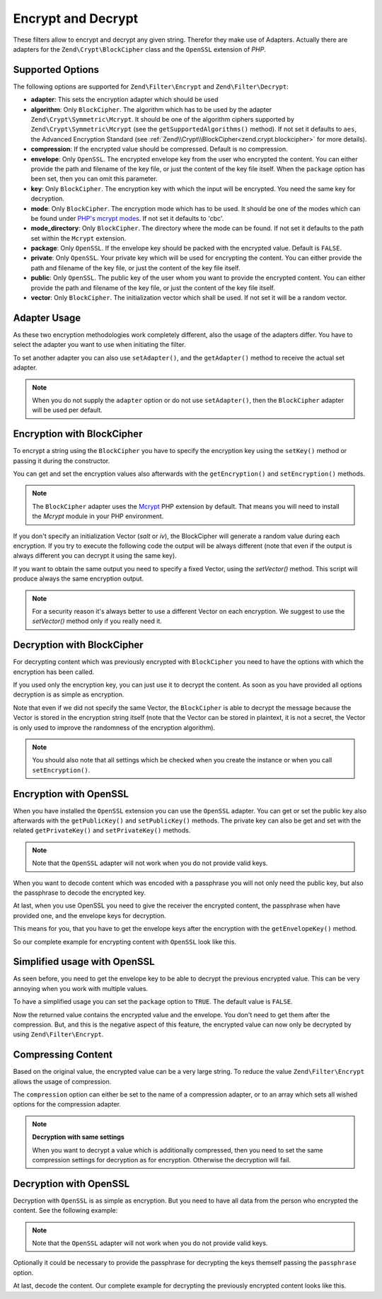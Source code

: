 .. _zend.filter.set.encrypt:

Encrypt and Decrypt
-------------------

These filters allow to encrypt and decrypt any given string. Therefor they make use of Adapters. Actually there are
adapters for the ``Zend\Crypt\BlockCipher`` class and the ``OpenSSL`` extension of *PHP*.

.. _zend.filter.set.encrypt.options:

Supported Options
^^^^^^^^^^^^^^^^^

The following options are supported for ``Zend\Filter\Encrypt`` and ``Zend\Filter\Decrypt``:

- **adapter**: This sets the encryption adapter which should be used

- **algorithm**: Only ``BlockCipher``. The algorithm which has to be used by the adapter
  ``Zend\Crypt\Symmetric\Mcrypt``. It should be one of the algorithm ciphers supported by
  ``Zend\Crypt\Symmetric\Mcrypt`` (see the ``getSupportedAlgorithms()`` method). If not set it
  defaults to ``aes``, the Advanced Encryption Standard (see :ref:`Zend\\Crypt\\BlockCipher<zend.crypt.blockcipher>`
  for more details).

- **compression**: If the encrypted value should be compressed. Default is no compression.

- **envelope**: Only ``OpenSSL``. The encrypted envelope key from the user who encrypted the content. You can
  either provide the path and filename of the key file, or just the content of the key file itself. When the
  ``package`` option has been set, then you can omit this parameter.

- **key**: Only ``BlockCipher``. The encryption key with which the input will be encrypted. You need the same key
  for decryption.

- **mode**: Only ``BlockCipher``. The encryption mode which has to be used. It should be one of the modes which can
  be found under `PHP's mcrypt modes`_. If not set it defaults to 'cbc'.

- **mode_directory**: Only ``BlockCipher``. The directory where the mode can be found. If not set it defaults to
  the path set within the ``Mcrypt`` extension.

- **package**: Only ``OpenSSL``. If the envelope key should be packed with the encrypted value. Default is
  ``FALSE``.

- **private**: Only ``OpenSSL``. Your private key which will be used for encrypting the content. You can
  either provide the path and filename of the key file, or just the content of the key file itself.

- **public**: Only ``OpenSSL``. The public key of the user whom you want to provide the encrypted content. You can
  either provide the path and filename of the key file, or just the content of the key file itself.

- **vector**: Only ``BlockCipher``. The initialization vector which shall be used. If not set it will be a random
  vector.

.. _zend.filter.set.encrypt.adapterusage:

Adapter Usage
^^^^^^^^^^^^^

As these two encryption methodologies work completely different, also the usage of the adapters differ. You have to
select the adapter you want to use when initiating the filter.

.. code-block:: php
   :linenos:

   // Use the BlockCipher adapter
   $filter1 = new Zend\Filter\Encrypt(array('adapter' => 'BlockCipher'));

   // Use the OpenSSL adapter
   $filter2 = new Zend\Filter\Encrypt(array('adapter' => 'openssl'));

To set another adapter you can also use ``setAdapter()``, and the ``getAdapter()`` method to receive the actual set
adapter.

.. code-block:: php
   :linenos:

   // Use the OpenSSL adapter
   $filter = new Zend\Filter\Encrypt();
   $filter->setAdapter('openssl');

.. note::

   When you do not supply the ``adapter`` option or do not use ``setAdapter()``, then the ``BlockCipher`` adapter
   will be used per default.

.. _zend.filter.set.encrypt.blockcipher:

Encryption with BlockCipher
^^^^^^^^^^^^^^^^^^^^^^^^^^^

To encrypt a string using the ``BlockCipher`` you have to specify the encryption key using the ``setKey()`` method
or passing it during the constructor.

.. code-block:: php
   :linenos:

   // Use the default AES encryption algorithm
   $filter = new Zend\Filter\Encrypt(array('adapter' => 'BlockCipher'));
   $filter->setKey('encryption key');

   // or
   // $filter = new Zend\Filter\Encrypt(array(
   //     'adapter' => 'BlockCipher',
   //     'key'     => 'encryption key'
   // ));

   $encrypted = $filter->filter('text to be encrypted');
   printf ("Encrypted text: %s\n", $encrypted);


You can get and set the encryption values also afterwards with the ``getEncryption()`` and ``setEncryption()``
methods.

.. code-block:: php
   :linenos:

   // Use the default AES encryption algorithm
   $filter = new Zend\Filter\Encrypt(array('adapter' => 'BlockCipher'));
   $filter->setKey('encryption key');
   var_dump($filter->getEncryption());

   // Will print:
   //array(4) {
   //  ["key_iteration"]=>
   //  int(5000)
   //  ["algorithm"]=>
   //  string(3) "aes"
   //  ["hash"]=>
   //  string(6) "sha256"
   //  ["key"]=>
   //  string(14) "encryption key"
   //}

.. note::

   The ``BlockCipher`` adapter uses the `Mcrypt`_ PHP extension by default. That means you will need to
   install the `Mcrypt` module in your PHP environment.

If you don't specify an initialization Vector (`salt` or `iv`), the BlockCipher will generate a random value
during each encryption. If you try to execute the following code the output will be always different (note
that even if the output is always different you can decrypt it using the same key).

.. code-block:: php
   :linenos:

   $key  = 'encryption key';
   $text = 'message to encrypt';

   // use the default adapter that is BlockCipher
   $filter = new \Zend\Filter\Encrypt();
   $filter->setKey('encryption key');
   for ($i=0; $i < 10; $i++) {
      printf("%d) %s\n", $i, $filter->filter($text));
   }

If you want to obtain the same output you need to specify a fixed Vector, using the `setVector()` method.
This script will produce always the same encryption output.

.. code-block:: php
   :linenos:

   // use the default adapter that is BlockCipher
   $filter = new \Zend\Filter\Encrypt();
   $filter->setKey('encryption key');
   $filter->setVector('12345678901234567890');
   printf("%s\n", $filter->filter('message'));

   // output:
   // 04636a6cb8276fad0787a2e187803b6557f77825d5ca6ed4392be702b9754bb3MTIzNDU2Nzg5MDEyMzQ1NgZ+zPwTGpV6gQqPKECinig=

.. note::

   For a security reason it's always better to use a different Vector on each encryption. We suggest to use the
   `setVector()` method only if you really need it.

.. _zend.filter.set.encrypt.mcryptdecrypt:

Decryption with BlockCipher
^^^^^^^^^^^^^^^^^^^^^^^^^^^

For decrypting content which was previously encrypted with ``BlockCipher`` you need to have the options with which
the encryption has been called.

If you used only the encryption key, you can just use it to decrypt the content. As soon as you have provided
all options decryption is as simple as encryption.

.. code-block:: php
   :linenos:

   $content = '04636a6cb8276fad0787a2e187803b6557f77825d5ca6ed4392be702b9754bb3MTIzNDU2Nzg5MDEyMzQ1NgZ+zPwTGpV6gQqPKECinig=';
   // use the default adapter that is BlockCipher
   $filter = new Zend\Filter\Decrypt();
   $filter->setKey('encryption key');
   printf("Decrypt: %s\n", $filter->filter($content));

   // output:
   // Decrypt: message

Note that even if we did not specify the same Vector, the ``BlockCipher`` is able to decrypt the message because
the Vector is stored in the encryption string itself (note that the Vector can be stored in plaintext, it is not a
secret, the Vector is only used to improve the randomness of the encryption algorithm).


.. note::

   You should also note that all settings which be checked when you create the instance or when you call
   ``setEncryption()``.

.. _zend.filter.set.encrypt.openssl:

Encryption with OpenSSL
^^^^^^^^^^^^^^^^^^^^^^^

When you have installed the ``OpenSSL`` extension you can use the ``OpenSSL`` adapter. You can get or set the
public key also afterwards with the ``getPublicKey()`` and ``setPublicKey()`` methods. The private key can also be
get and set with the related ``getPrivateKey()`` and ``setPrivateKey()`` methods.

.. code-block:: php
   :linenos:

   // Use openssl and provide a private key
   $filter = new Zend\Filter\Encrypt(array(
      'adapter' => 'openssl',
      'private' => '/path/to/mykey/private.pem'
   ));

   // of course you can also give the public keys at initiation
   $filter->setPublicKey('/public/key/path/public.pem');

.. note::

   Note that the ``OpenSSL`` adapter will not work when you do not provide valid keys.

When you want to decode content which was encoded with a passphrase you will not only need the public key, but also
the passphrase to decode the encrypted key.

.. code-block:: php
   :linenos:

   // Use openssl and provide a private key
   $filter = new Zend\Filter\Encrypt(array(
      'adapter' => 'openssl',
      'passphrase' => 'enter here the passphrase for the private key',
      'private' => '/path/to/mykey/private.pem',
      'public' => '/public/key/path/public.pem'
   ));

At last, when you use OpenSSL you need to give the receiver the encrypted content, the passphrase when have
provided one, and the envelope keys for decryption.

This means for you, that you have to get the envelope keys after the encryption with the ``getEnvelopeKey()``
method.

So our complete example for encrypting content with ``OpenSSL`` look like this.

.. code-block:: php
   :linenos:

   // Use openssl and provide a private key
   $filter = new Zend\Filter\Encrypt(array(
      'adapter' => 'openssl',
      'passphrase' => 'enter here the passphrase for the private key',
      'private' => '/path/to/mykey/private.pem',
      'public' => '/public/key/path/public.pem'
   ));

   $encrypted = $filter->filter('text_to_be_encoded');
   $envelope  = $filter->getEnvelopeKey();
   print $encrypted;

   // For decryption look at the Decrypt filter

.. _zend.filter.set.encrypt.openssl.simplified:

Simplified usage with OpenSSL
^^^^^^^^^^^^^^^^^^^^^^^^^^^^^

As seen before, you need to get the envelope key to be able to decrypt the previous encrypted value. This can be
very annoying when you work with multiple values.

To have a simplified usage you can set the ``package`` option to ``TRUE``. The default value is ``FALSE``.

.. code-block:: php
   :linenos:

   // Use openssl and provide a private key
   $filter = new Zend\Filter\Encrypt(array(
      'adapter' => 'openssl',
      'private' => '/path/to/mykey/private.pem',
      'public'  => '/public/key/path/public.pem',
      'package' => true
   ));

   $encrypted = $filter->filter('text_to_be_encoded');
   print $encrypted;

   // For decryption look at the Decrypt filter

Now the returned value contains the encrypted value and the envelope. You don't need to get them after the
compression. But, and this is the negative aspect of this feature, the encrypted value can now only be decrypted by
using ``Zend\Filter\Encrypt``.

.. _zend.filter.set.encrypt.openssl.compressed:

Compressing Content
^^^^^^^^^^^^^^^^^^^

Based on the original value, the encrypted value can be a very large string. To reduce the value
``Zend\Filter\Encrypt`` allows the usage of compression.

The ``compression`` option can either be set to the name of a compression adapter, or to an array which sets all
wished options for the compression adapter.

.. code-block:: php
   :linenos:

   // Use basic compression adapter
   $filter1 = new Zend\Filter\Encrypt(array(
      'adapter'     => 'openssl',
      'private'     => '/path/to/mykey/private.pem',
      'public'      => '/public/key/path/public.pem',
      'package'     => true,
      'compression' => 'bz2'
   ));

   // Use basic compression adapter
   $filter2 = new Zend\Filter\Encrypt(array(
      'adapter'     => 'openssl',
      'private'     => '/path/to/mykey/private.pem',
      'public'      => '/public/key/path/public.pem',
      'package'     => true,
      'compression' => array('adapter' => 'zip', 'target' => '\usr\tmp\tmp.zip')
   ));

.. note::

   **Decryption with same settings**

   When you want to decrypt a value which is additionally compressed, then you need to set the same compression
   settings for decryption as for encryption. Otherwise the decryption will fail.

.. _zend.filter.set.encrypt.openssldecrypt:

Decryption with OpenSSL
^^^^^^^^^^^^^^^^^^^^^^^

Decryption with ``OpenSSL`` is as simple as encryption. But you need to have all data from the person who encrypted
the content. See the following example:

.. code-block:: php
   :linenos:

   // Use openssl and provide a private key
   $filter = new Zend\Filter\Decrypt(array(
      'adapter' => 'openssl',
      'private' => '/path/to/mykey/private.pem'
   ));

   // of course you can also give the envelope keys at initiation
   $filter->setEnvelopeKey('/key/from/encoder/envelope_key.pem');

.. note::

   Note that the ``OpenSSL`` adapter will not work when you do not provide valid keys.

Optionally it could be necessary to provide the passphrase for decrypting the keys themself passing the
``passphrase`` option.

.. code-block:: php
   :linenos:

   // Use openssl and provide a private key
   $filter = new Zend\Filter\Decrypt(array(
      'adapter' => 'openssl',
      'passphrase' => 'enter here the passphrase for the private key',
      'private' => '/path/to/mykey/private.pem'
   ));

   // of course you can also give the envelope keys at initiation
   $filter->setEnvelopeKey('/key/from/encoder/envelope_key.pem');

At last, decode the content. Our complete example for decrypting the previously encrypted content looks like this.

.. code-block:: php
   :linenos:

   // Use openssl and provide a private key
   $filter = new Zend\Filter\Decrypt(array(
      'adapter' => 'openssl',
      'passphrase' => 'enter here the passphrase for the private key',
      'private' => '/path/to/mykey/private.pem'
   ));

   // of course you can also give the envelope keys at initiation
   $filter->setEnvelopeKey('/key/from/encoder/envelope_key.pem');

   $decrypted = $filter->filter('encoded_text_normally_unreadable');
   print $decrypted;



.. _`Mcrypt`: http://php.net/mcrypt
.. _`PHP's mcrypt modes`: http://php.net/manual/en/mcrypt.constants.php
